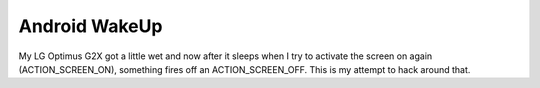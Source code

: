 Android WakeUp
==============

My LG Optimus G2X got a little wet and now after it sleeps when I try to activate the screen on again (ACTION_SCREEN_ON), something fires off an ACTION_SCREEN_OFF. This is my attempt to hack around that.





